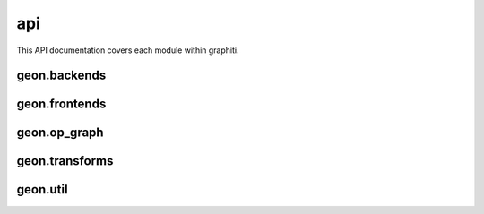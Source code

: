 api
===

This API documentation covers each module within graphiti. 

geon.backends
-------------



geon.frontends
--------------


geon.op_graph
-------------

geon.transforms
---------------


geon.util
---------

